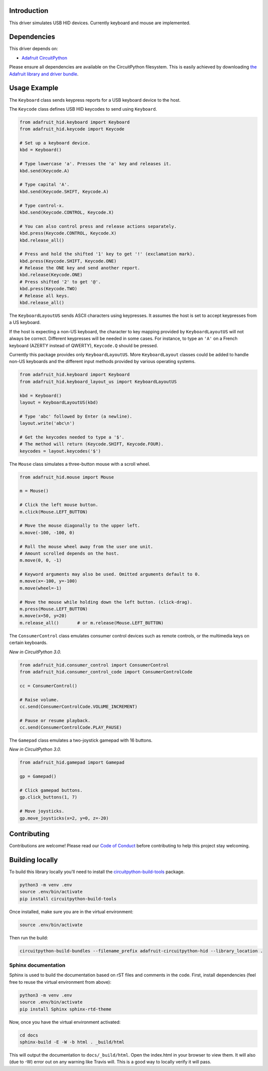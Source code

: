 
Introduction
============

.. image:: https://readthedocs.org/projects/adafruit-circuitpython-hid/badge/?version=latest
    :target: https://circuitpython.readthedocs.io/projects/hid/en/latest/
    :alt: Documentation Status

.. image :: https://img.shields.io/discord/327254708534116352.svg
    :target: https://discord.gg/nBQh6qu
    :alt: Discord

.. image:: https://travis-ci.org/adafruit/Adafruit_CircuitPython_HID.svg?branch=master
    :target: https://travis-ci.org/adafruit/Adafruit_CircuitPython_HID
    :alt: Build Status


This driver simulates USB HID devices. Currently keyboard and mouse are implemented.

Dependencies
=============
This driver depends on:

* `Adafruit CircuitPython <https://github.com/adafruit/circuitpython>`_

Please ensure all dependencies are available on the CircuitPython filesystem.
This is easily achieved by downloading
`the Adafruit library and driver bundle <https://github.com/adafruit/Adafruit_CircuitPython_Bundle>`_.

Usage Example
=============

The ``Keyboard`` class sends keypress reports for a USB keyboard device to the host.

The ``Keycode`` class defines USB HID keycodes to send using ``Keyboard``.

.. code-block:: python

    from adafruit_hid.keyboard import Keyboard
    from adafruit_hid.keycode import Keycode

    # Set up a keyboard device.
    kbd = Keyboard()

    # Type lowercase 'a'. Presses the 'a' key and releases it.
    kbd.send(Keycode.A)

    # Type capital 'A'.
    kbd.send(Keycode.SHIFT, Keycode.A)

    # Type control-x.
    kbd.send(Keycode.CONTROL, Keycode.X)

    # You can also control press and release actions separately.
    kbd.press(Keycode.CONTROL, Keycode.X)
    kbd.release_all()

    # Press and hold the shifted '1' key to get '!' (exclamation mark).
    kbd.press(Keycode.SHIFT, Keycode.ONE)
    # Release the ONE key and send another report.
    kbd.release(Keycode.ONE)
    # Press shifted '2' to get '@'.
    kbd.press(Keycode.TWO)
    # Release all keys.
    kbd.release_all()

The ``KeyboardLayoutUS`` sends ASCII characters using keypresses. It assumes
the host is set to accept keypresses from a US keyboard.

If the host is expecting a non-US keyboard, the character to key mapping provided by
``KeyboardLayoutUS`` will not always be correct.
Different keypresses will be needed in some cases. For instance, to type an ``'A'`` on
a French keyboard (AZERTY instead of QWERTY), ``Keycode.Q`` should be pressed.

Currently this package provides only ``KeyboardLayoutUS``. More ``KeyboardLayout``
classes could be added to handle non-US keyboards and the different input methods provided
by various operating systems.

.. code-block:: python

    from adafruit_hid.keyboard import Keyboard
    from adafruit_hid.keyboard_layout_us import KeyboardLayoutUS

    kbd = Keyboard()
    layout = KeyboardLayoutUS(kbd)

    # Type 'abc' followed by Enter (a newline).
    layout.write('abc\n')

    # Get the keycodes needed to type a '$'.
    # The method will return (Keycode.SHIFT, Keycode.FOUR).
    keycodes = layout.keycodes('$')

The ``Mouse`` class simulates a three-button mouse with a scroll wheel.

.. code-block:: python

    from adafruit_hid.mouse import Mouse

    m = Mouse()

    # Click the left mouse button.
    m.click(Mouse.LEFT_BUTTON)

    # Move the mouse diagonally to the upper left.
    m.move(-100, -100, 0)

    # Roll the mouse wheel away from the user one unit.
    # Amount scrolled depends on the host.
    m.move(0, 0, -1)

    # Keyword arguments may also be used. Omitted arguments default to 0.
    m.move(x=-100, y=-100)
    m.move(wheel=-1)

    # Move the mouse while holding down the left button. (click-drag).
    m.press(Mouse.LEFT_BUTTON)
    m.move(x=50, y=20)
    m.release_all()       # or m.release(Mouse.LEFT_BUTTON)

The ``ConsumerControl`` class emulates consumer control devices such as
remote controls, or the multimedia keys on certain keyboards.

*New in CircuitPython 3.0.*

.. code-block:: python

    from adafruit_hid.consumer_control import ConsumerControl
    from adafruit_hid.consumer_control_code import ConsumerControlCode

    cc = ConsumerControl()

    # Raise volume.
    cc.send(ConsumerControlCode.VOLUME_INCREMENT)

    # Pause or resume playback.
    cc.send(ConsumerControlCode.PLAY_PAUSE)

The ``Gamepad`` class emulates a two-joystick gamepad with 16 buttons.

*New in CircuitPython 3.0.*

.. code-block:: python

    from adafruit_hid.gamepad import Gamepad

    gp = Gamepad()

    # Click gamepad buttons.
    gp.click_buttons(1, 7)

    # Move joysticks.
    gp.move_joysticks(x=2, y=0, z=-20)

Contributing
============

Contributions are welcome! Please read our `Code of Conduct
<https://github.com/adafruit/Adafruit_CircuitPython_hid/blob/master/CODE_OF_CONDUCT.md>`_
before contributing to help this project stay welcoming.

Building locally
================

To build this library locally you'll need to install the
`circuitpython-build-tools <https://github.com/adafruit/circuitpython-build-tools>`_ package.

.. code-block:: shell

    python3 -m venv .env
    source .env/bin/activate
    pip install circuitpython-build-tools

Once installed, make sure you are in the virtual environment:

.. code-block:: shell

    source .env/bin/activate

Then run the build:

.. code-block:: shell

    circuitpython-build-bundles --filename_prefix adafruit-circuitpython-hid --library_location .

Sphinx documentation
-----------------------

Sphinx is used to build the documentation based on rST files and comments in the code. First,
install dependencies (feel free to reuse the virtual environment from above):

.. code-block:: shell

    python3 -m venv .env
    source .env/bin/activate
    pip install Sphinx sphinx-rtd-theme

Now, once you have the virtual environment activated:

.. code-block:: shell

    cd docs
    sphinx-build -E -W -b html . _build/html

This will output the documentation to ``docs/_build/html``. Open the index.html in your browser to
view them. It will also (due to -W) error out on any warning like Travis will. This is a good way to
locally verify it will pass.

